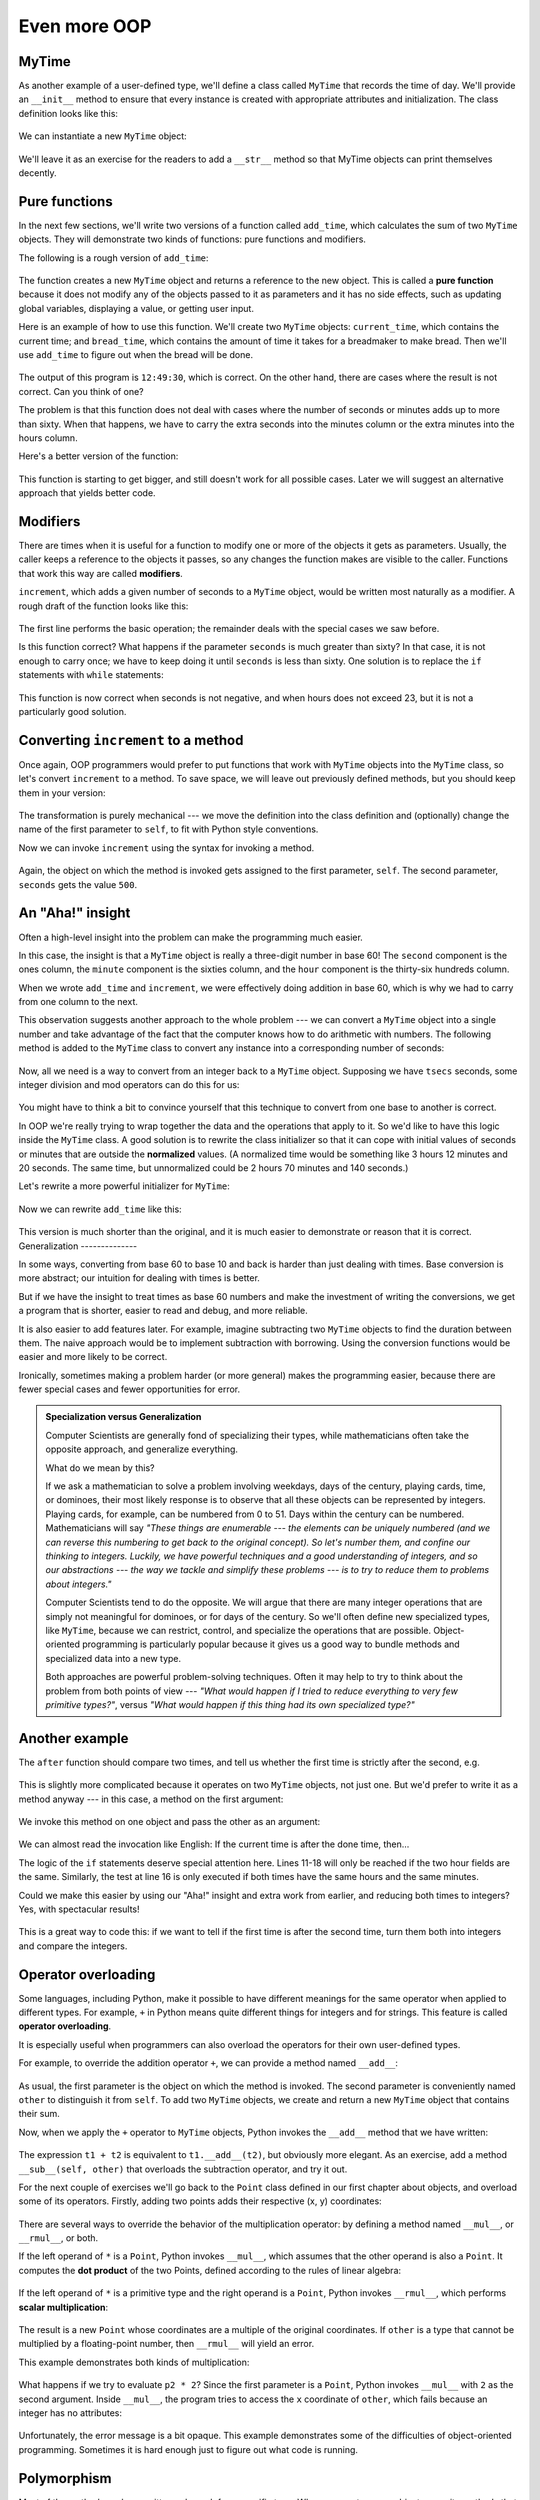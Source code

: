 Even more OOP
=============

MyTime
------

As another example of a user-defined type, we'll define a class called ``MyTime``
that records the time of day. We'll provide an ``__init__`` method to ensure
that every instance is created with appropriate attributes and initialization.  
The class definition looks like this:

    .. block-code:: python
        
        class MyTime:
        
            def __init__(self, hrs=0, mins=0, secs=0):
                """ Create a MyTime object initialized to hrs, mins, secs """
                self.hours = hrs
                self.minutes = mins
                self.seconds = secs     

We can instantiate a new ``MyTime`` object:  

    .. block-code:: python
        
        tim1 = MyTime(11, 59, 30)

We'll leave it as an exercise for the readers to add a ``__str__``
method so that MyTime objects can print themselves decently.

Pure functions
--------------

In the next few sections, we'll write two versions of a function called
``add_time``, which calculates the sum of two ``MyTime`` objects. They will demonstrate
two kinds of functions: pure functions and modifiers.

The following is a rough version of ``add_time``:

    .. block-code:: python
        
        def add_time(t1, t2):
            h = t1.hours + t2.hours
            m = t1.minutes + t2.minutes
            s = t1.seconds + t2.seconds
            sum_t = MyTime(h, m, s)
            return sum_t

The function creates a new ``MyTime`` object and
returns a reference to the new object. This is called a **pure function**
because it does not modify any of the objects passed to it as parameters and it
has no side effects, such as updating global variables, 
displaying a value, or getting user input.

Here is an example of how to use this function. We'll create two ``MyTime``
objects: ``current_time``, which contains the current time; and ``bread_time``,
which contains the amount of time it takes for a breadmaker to make bread. Then
we'll use ``add_time`` to figure out when the bread will be done.  

    .. block-code:: python
        
        >>> current_time = MyTime(9, 14, 30)
        >>> bread_time = MyTime(3, 35, 0)
        >>> done_time = add_time(current_time, bread_time)
        >>> print(done_time)
        12:49:30

The output of this program is ``12:49:30``, which is correct. On the other
hand, there are cases where the result is not correct. Can you think of one?

The problem is that this function does not deal with cases where the number of
seconds or minutes adds up to more than sixty. When that happens, we have to
carry the extra seconds into the minutes column or the extra minutes into the
hours column.

Here's a better version of the function:

    .. block-code:: python
        
        def add_time(t1, t2):
            
            h = t1.hours + t2.hours
            m = t1.minutes + t2.minutes
            s = t1.seconds + t2.seconds
           
            if s >= 60:
                s -= 60
                m += 1
           
            if m >= 60:
                m -= 60
                h += 1
                
            sum_t = MyTime(h, m, s)
            return sum_t

This function is starting to get bigger, and still doesn't work
for all possible cases.  Later we will
suggest an alternative approach that yields better code.

Modifiers
---------

There are times when it is useful for a function to modify one or more of the
objects it gets as parameters. Usually, the caller keeps a reference to the
objects it passes, so any changes the function makes are visible to the caller.
Functions that work this way are called **modifiers**.

``increment``, which adds a given number of seconds to a ``MyTime`` object, would
be written most naturally as a modifier. A rough draft of the function looks like this:

    .. block-code:: python
        
        def increment(t, secs):
            t.seconds += secs
           
            if t.seconds >= 60:
                t.seconds -= 60
                t.minutes += 1
           
            if t.minutes >= 60:
                t.minutes -= 60
                t.hours += 1


The first line performs the basic operation; the remainder deals with the
special cases we saw before.

Is this function correct? What happens if the parameter ``seconds`` is much
greater than sixty? In that case, it is not enough to carry once; we have to
keep doing it until ``seconds`` is less than sixty. One solution is to replace
the ``if`` statements with ``while`` statements:

    .. block-code:: python
        
        def increment(t, seconds):
            t.seconds += seconds
           
            while t.seconds >= 60:
                t.seconds -= 60
                t.minutes += 1
           
            while t.minutes >= 60:
                t.minutes -= 60
                t.hours += 1

This function is now correct when seconds is not negative, and when
hours does not exceed 23, but it is not a particularly good solution.

Converting ``increment`` to a method
------------------------------------

Once again, OOP programmers would prefer to put functions that work with
``MyTime`` objects into the ``MyTime`` class, so let's convert ``increment`` 
to a method. To save space, we will leave out previously defined methods, 
but you should keep them in your version:

    .. block-code:: python
        
        class MyTime:
            # Previous method definitions here...
           
            def increment(self, seconds):
                self.seconds += seconds 
           
                while self.seconds >= 60:
                    self.seconds -= 60
                    self.minutes += 1
           
                while self.minutes >= 60:
                    self.minutes -= 60
                    self.hours += 1

The transformation is purely mechanical --- we move the definition into
the class definition and (optionally) change the name of the first parameter to
``self``, to fit with Python style conventions.

Now we can invoke ``increment`` using the syntax for invoking a method.

    .. block-code:: python
        
        current_time.increment(500)

Again, the object on which the method is invoked gets assigned to the first
parameter, ``self``. The second parameter, ``seconds`` gets the value ``500``.

An "Aha!" insight
----------------- 

Often a high-level insight into the problem can make the programming much easier. 

In this case, the insight is that a ``MyTime`` object is really a 
three-digit number in base 60! The ``second``
component is the ones column, the ``minute`` component is the sixties column,
and the ``hour`` component is the thirty-six hundreds column.

When we wrote ``add_time`` and ``increment``, we were effectively doing
addition in base 60, which is why we had to carry from one column to the next.

This observation suggests another approach to the whole problem --- we can
convert a ``MyTime`` object into a single number and take advantage of the fact
that the computer knows how to do arithmetic with numbers.  The following
method is added to the ``MyTime`` class to convert any instance into 
a corresponding number of seconds:

    .. block-code:: python
        
        class MyTime:
            # ...
            
            def to_seconds(self):
                """ Return the number of seconds represented 
                    by this instance 
                """
                return self.hours * 3600 + self.minutes * 60 + self.seconds
 

Now, all we need is a way to convert from an integer back to a ``MyTime`` object.
Supposing we have ``tsecs`` seconds, some integer division and mod operators
can do this for us:

    .. block-code:: python

        hrs = tsecs // 3600
        leftoversecs = tsecs % 3600
        mins = leftoversecs // 60
        secs = leftoversecs % 60  

You might have to think a bit to convince yourself that this technique to
convert from one base to another is correct. 

In OOP we're really trying to wrap together the data and the operations
that apply to it.  So we'd like to have this logic inside the ``MyTime``
class.  A good solution is to rewrite the class initializer so that it can 
cope with initial values of seconds or minutes that are outside the 
**normalized** values.  (A normalized time would be something
like 3 hours 12 minutes and 20 seconds.  The same time, but unnormalized 
could be 2 hours 70 minutes and 140 seconds.)  

Let's rewrite a more powerful initializer for ``MyTime``:

    .. block-code:: python

         class MyTime:
            # ...
            
            def __init__(self, hrs=0, mins=0, secs=0):
                """ Create a new MyTime object initialized to hrs, mins, secs.
                    The values of mins and secs may be outside the range 0-59,
                    but the resulting MyTime object will be normalized.
                """
                
                # Calculate total seconds to represent
                totalsecs = hrs*3600 + mins*60 + secs   
                self.hours = totalsecs // 3600        # Split in h, m, s
                leftoversecs = totalsecs % 3600
                self.minutes = leftoversecs // 60
                self.seconds = leftoversecs % 60   

Now we can rewrite ``add_time`` like this:

    .. block-code:: python
        
        def add_time(t1, t2):
            secs = t1.to_seconds() + t2.to_seconds()
            return MyTime(0, 0, secs)

This version is much shorter than the original, and it is much easier to
demonstrate or reason that it is correct.
Generalization
--------------

In some ways, converting from base 60 to base 10 and back is harder than just
dealing with times. Base conversion is more abstract; our intuition for dealing
with times is better.

But if we have the insight to treat times as base 60 numbers and make the
investment of writing the conversions, we get a program that is shorter, 
easier to read and debug, and more reliable.

It is also easier to add features later. For example, imagine subtracting two
``MyTime`` objects to find the duration between them. The naive approach would be to
implement subtraction with borrowing. Using the conversion functions would be
easier and more likely to be correct.

Ironically, sometimes making a problem harder (or more general) makes the
programming easier, because there are fewer special cases and fewer opportunities 
for error.

.. admonition:: Specialization versus Generalization

    Computer Scientists are generally fond of specializing their types, while mathematicians
    often take the opposite approach, and generalize everything.
    
    What do we mean by this? 
    
    If we ask a mathematician to solve a problem involving weekdays, days of the century, 
    playing cards, time, or dominoes, their most likely response is
    to observe that all these objects can be represented by integers. Playing cards, for example,
    can be numbered from 0 to 51.  Days within the century can be numbered. Mathematicians will say 
    *"These things are enumerable --- the elements can be uniquely numbered (and we can
    reverse this numbering to get back to the original concept). So let's number 
    them, and confine our thinking to integers.  Luckily, we have powerful techniques and a 
    good understanding of integers, and so our abstractions --- the way we tackle and simplify 
    these problems --- is to try to reduce them to problems about integers."* 

    Computer Scientists tend to do the opposite.  We will argue that there are many integer
    operations that are simply not meaningful for dominoes, or for days of the century.  So
    we'll often define new specialized types, like ``MyTime``, because we can restrict,
    control, and specialize the operations that are possible.  Object-oriented programming
    is particularly popular because it gives us a good way to bundle methods and specialized data
    into a new type.   

    Both approaches are powerful problem-solving techniques. Often it may help to try to
    think about the problem from both points of view --- *"What would happen if I tried to reduce
    everything to very few primitive types?"*, versus 
    *"What would happen if this thing had its own specialized type?"*    


Another example
----------------

The ``after`` function should compare two times, and tell us whether the first
time is strictly after the second, e.g.

    .. block-code:: python
        
        >>> t1 = MyTime(10, 55, 12)
        >>> t2 = MyTime(10, 48, 22)
        >>> after(t1, t2)             # Is t1 after t2?
        True
    
This is slightly more complicated because it operates on two ``MyTime`` 
objects, not just one.  But we'd prefer to write it as a method anyway --- 
in this case, a method on the first argument:

    .. block-code:: python
        
        class MyTime:
            # Previous method definitions here...
           
            def after(self, time2):
                """ Return True if I am strictly greater than time2 """
                if self.hours > time2.hours:
                    return True 
                if self.hours < time2.hours:
                    return False 
           
                if self.minutes > time2.minutes:
                    return True 
                if self.minutes < time2.minutes:
                    return False 
                if self.seconds > time2.seconds:
                    return True
                    
                return False 

We invoke this method on one object and pass the other as an argument:

    .. block-code:: python
        
        if current_time.after(done_time):
            print("The bread will be done before it starts!")

We can almost read the invocation like English: If the current time is after the
done time, then...

The logic of the ``if`` statements deserve special attention here.   Lines 11-18
will only be reached if the two hour fields are the same.  Similarly, the test at
line 16 is only executed if both times have the same hours and the same minutes.

Could we make this easier by using our "Aha!" insight and extra work from earlier, 
and reducing both times to integers?   Yes, with spectacular results!

    .. block-code:: python
       
        class MyTime:
            # Previous method definitions here...
           
            def after(self, time2):
                """ Return True if I am strictly greater than time2 """
                return self.to_seconds() > time2.to_seconds()

This is a great way to code this: if we want to tell if the first time is
after the second time, turn them both into integers and compare the integers.


Operator overloading
--------------------

Some languages, including Python, make it possible to have different meanings for
the same operator when applied to different types.  For example, ``+`` in Python
means quite different things for integers and for strings.  This feature is called
**operator overloading**.

It is especially useful when programmers can also overload the operators for their
own user-defined types.  

For example, to override the addition operator ``+``, we can provide a method named
``__add__``:

    .. block-code:: python
        
        class MyTime:
            # Previously defined methods here...
           
            def __add__(self, other):
                return MyTime(0, 0, self.to_seconds() + other.to_seconds())

As usual, the first parameter is the object on which the method is invoked. The
second parameter is conveniently named ``other`` to distinguish it from
``self``.  To add two ``MyTime`` objects, we create and return a new ``MyTime`` object 
that contains their sum.

Now, when we apply the ``+`` operator to ``MyTime`` objects, Python invokes
the ``__add__`` method that we have written:

    .. block-code:: python
        
        >>> t1 = MyTime(1, 15, 42) 
        >>> t2 = MyTime(3, 50, 30)
        >>> t3 = t1 + t2
        >>> print(t3)
        05:06:12

The expression ``t1 + t2`` is equivalent to ``t1.__add__(t2)``, but obviously
more elegant.  As an exercise, add a method ``__sub__(self, other)`` that
overloads the subtraction operator, and try it out.  

For the next couple of exercises we'll go back to the ``Point`` class defined
in our first chapter about objects, and overload some of its operators.   Firstly, adding
two points adds their respective (x, y) coordinates:

    .. block-code:: python

        class Point:
            # Previously defined methods here...
           
            def __add__(self, other):
                return Point(self.x + other.x,  self.y + other.y)

There are several ways to
override the behavior of the multiplication operator: by defining a method
named ``__mul__``, or ``__rmul__``, or both.

If the left operand of ``*`` is a ``Point``, Python invokes ``__mul__``, which
assumes that the other operand is also a ``Point``. It computes the
**dot product** of the two Points, defined according to the rules of linear
algebra:

    .. block-code:: python
        
        def __mul__(self, other):
            return self.x * other.x + self.y * other.y

If the left operand of ``*`` is a primitive type and the right operand is a
``Point``, Python invokes ``__rmul__``, which performs
**scalar multiplication**:

    .. block-code:: python
        
        def __rmul__(self, other):
            return Point(other * self.x,  other * self.y)

The result is a new ``Point`` whose coordinates are a multiple of the original
coordinates. If ``other`` is a type that cannot be multiplied by a
floating-point number, then ``__rmul__`` will yield an error.

This example demonstrates both kinds of multiplication:

    .. block-code:: python
        
        >>> p1 = Point(3, 4)
        >>> p2 = Point(5, 7)
        >>> print(p1 * p2)
        43
        >>> print(2 * p2)
        (10, 14)

What happens if we try to evaluate ``p2 * 2``? Since the first parameter is a
``Point``, Python invokes ``__mul__`` with ``2`` as the second argument. Inside
``__mul__``, the program tries to access the ``x`` coordinate of ``other``,
which fails because an integer has no attributes:

    .. block-code:: python
        
        >>> print(p2 * 2)
        AttributeError: 'int' object has no attribute 'x'

Unfortunately, the error message is a bit opaque. This example demonstrates
some of the difficulties of object-oriented programming.  Sometimes it is hard
enough just to figure out what code is running.

Polymorphism
------------

Most of the methods we have written only work for a specific type.  When we
create a new object, we write methods that operate on that type.

But there are certain operations that we will want to apply to many types,
such as the arithmetic operations in the previous sections. If many types
support the same set of operations, we can write functions that work on any of
those types.

For example, the ``multadd`` operation (which is common in linear algebra)
takes three parameters; it multiplies the first two and then adds the third. We
can write it in Python like this:

    .. block-code:: python
        
        def multadd (x, y, z):
            return x * y + z

This function will work for any values of ``x`` and ``y`` that can be multiplied
and for any value of ``z`` that can be added to the product.

We can invoke it with numeric values:

    .. block-code:: python
        
        >>> multadd (3, 2, 1)
        7

Or with ``Point``\s:

    .. block-code:: python
        
        >>> p1 = Point(3, 4)
        >>> p2 = Point(5, 7)
        >>> print(multadd (2, p1, p2))
        (11, 15)
        >>> print(multadd (p1, p2, 1))
        44

In the first case, the ``Point`` is multiplied by a scalar and then added to
another ``Point``. In the second case, the dot product yields a numeric value,
so the third parameter also has to be a numeric value.

A function like this that can take arguments with different types is called
**polymorphic**.

As another example, consider the function ``front_and_back``, which prints a list
twice, forward and backward:

    .. block-code:: python
        
        def front_and_back(front):
            import copy
            back = copy.copy(front)
            back.reverse()
            print(str(front) + str(back))

Because the ``reverse`` method is a modifier, we make a copy of the list before
reversing it. That way, this function doesn't modify the list it gets as a
parameter.

Here's an example that applies ``front_and_back`` to a list:

    .. block-code:: python
        
        >>> my_list = [1, 2, 3, 4]
        >>> front_and_back(my_list)
        [1, 2, 3, 4][4, 3, 2, 1]

Of course, we intended to apply this function to lists, so it is not surprising
that it works. What would be surprising is if we could apply it to a ``Point``.

To determine whether a function can be applied to a new type, we apply Python's
fundamental rule of polymorphism, called the **duck typing rule**: *If all of 
the operations inside the function
can be applied to the type, the function can be applied to the type.* The
operations in the ``front_and_back`` function include ``copy``, ``reverse``, and ``print``.

Not all programming languages define polymorphism in this way.  
Look up *duck typing*, and see if you can figure out why it has this name.

``copy`` works on any object, and we have already written a ``__str__`` method
for ``Point`` objects, so all we need is a ``reverse`` method in the ``Point`` class:

    .. block-code:: python
        
        def reverse(self):
            (self.x , self.y) = (self.y, self.x)

Then we can pass ``Point``\s to ``front_and_back``:

    .. block-code:: python
        
        >>> p = Point(3, 4)
        >>> front_and_back(p)
        (3, 4)(4, 3)

The most interesting polymorphism is the unintentional kind, where we discover
that a function we have already written can be applied to a type for which we
never planned.

Glossary
--------

    dot product
        An operation defined in linear algebra that multiplies two ``Point``\s
        and yields a numeric value.

    functional programming style
        A style of program design in which the majority of functions are pure.
        
    modifier
        A function or method that changes one or more of the objects it receives as
        parameters. Most modifier functions are void (do not return a value).
        
    normalized
        Data is said to be normalized if it fits into some reduced range or set of rules. 
        We usually normalize our angles to values in the range [0..360). We normalize
        minutes and seconds to be values in the range [0..60).  And we'd 
        be surprised if the local store advertised its cold drinks at "One dollar,
        two hundred and fifty cents".
        
    operator overloading
        Extending built-in operators ( ``+``, ``-``, ``*``, ``>``, ``<``, etc.)
        so that they do different things for different types of arguments. We've
        seen early in the book how ``+`` is overloaded for numbers and strings,
        and here we've shown how to further overload it for user-defined types.
 
    polymorphic
        A function that can operate on more than one type.  Notice the subtle
        distinction: overloading has different functions (all with the same name) 
        for different types, whereas a polymorphic function is a single function 
        that can work for a range of types. 
        
    pure function
        A function that does not modify any of the objects it receives as
        parameters. Most pure functions are fruitful rather than void.

    scalar multiplication
        An operation defined in linear algebra that multiplies each of the
        coordinates of a ``Point`` by a numeric value.
  
